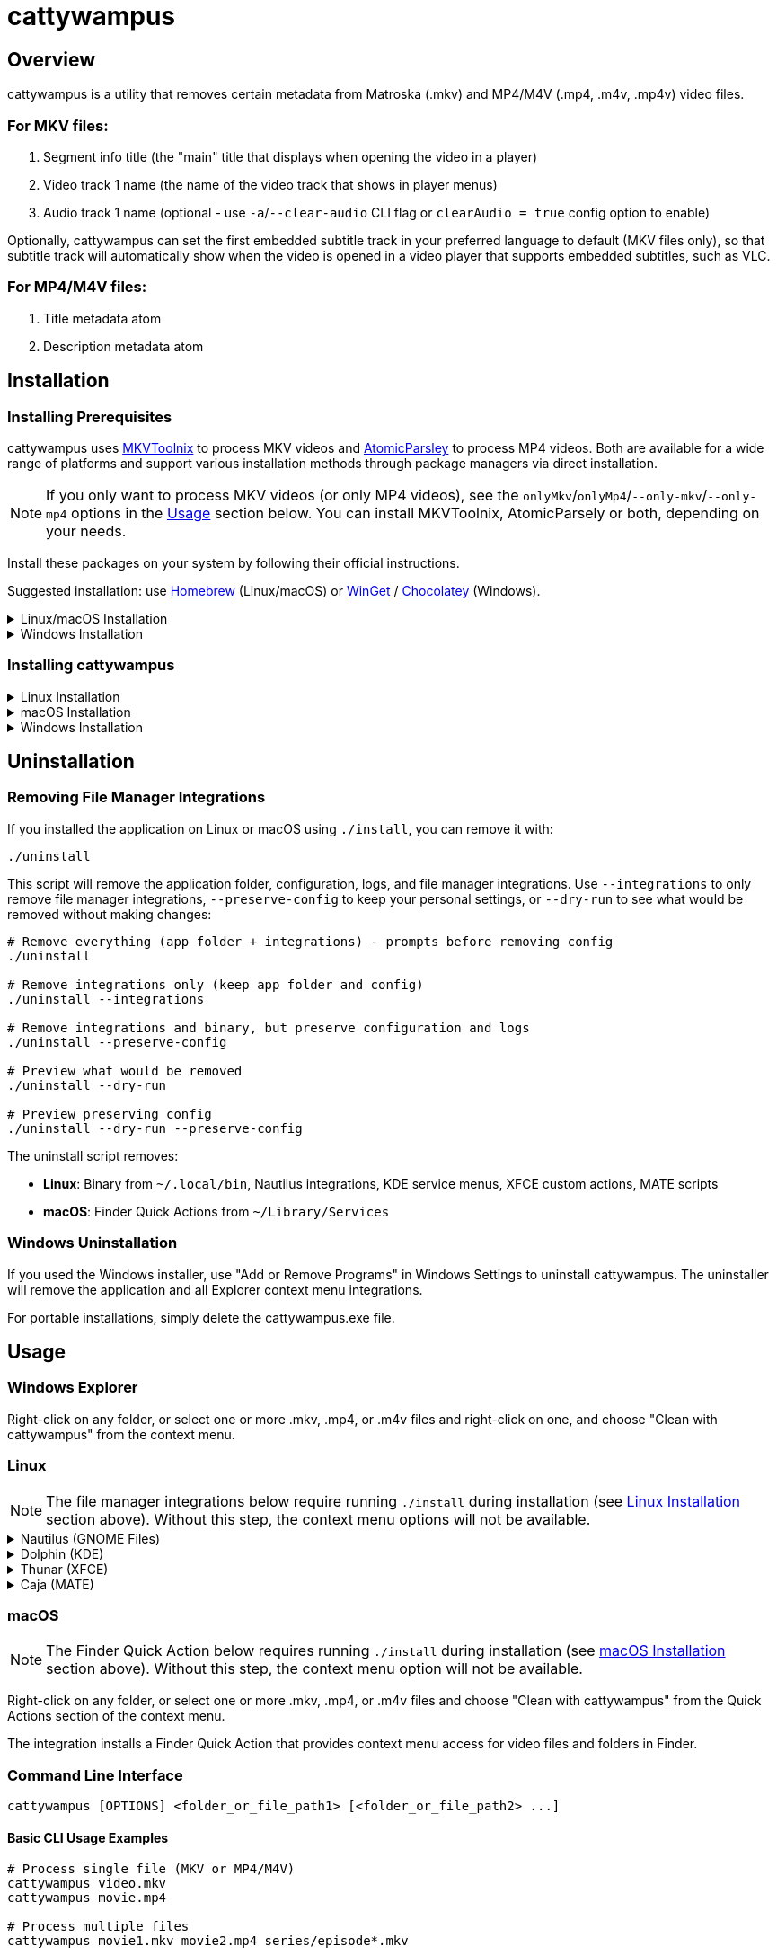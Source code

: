 // DO NOT EDIT THIS FILE - it is generated from README.adoc.template
// Make changes to the template file instead: templates/docs/README.adoc.template
// To regenerate: ./build-app --generate-docs

# cattywampus
:doctype: article
:toclevels: 3
:hide-uri-scheme:
:icons: font
:idprefix:
:idseparator: -
:source-language: shell
ifndef::env-github[:icons: font]
ifdef::env-github[]
:status:
:caution-caption: :fire:
:important-caption: :exclamation:
:note-caption: :information_source:
:tip-caption: :bulb:
:warning-caption: :warning:
endif::[]

== Overview

cattywampus is a utility that removes certain metadata from Matroska (.mkv) and MP4/M4V (.mp4, .m4v, .mp4v) video files.

=== For MKV files:
. Segment info title (the "main" title that displays when opening the video in a player)
. Video track 1 name (the name of the video track that shows in player menus)
. Audio track 1 name (optional - use `-a`/`--clear-audio` CLI flag or `clearAudio = true` config option to enable) 

Optionally, cattywampus can set the first embedded subtitle track in your preferred language to default (MKV files only), so that subtitle track will automatically show when the video is opened in a video player that supports embedded subtitles, such as VLC.

=== For MP4/M4V files:
. Title metadata atom
. Description metadata atom


== Installation

=== Installing Prerequisites

cattywampus uses link:https://mkvtoolnix.download/[MKVToolnix^] to process MKV videos and link:https://github.com/wez/atomicparsley[AtomicParsley^] to process MP4 videos. Both are available for a wide range of platforms and support various installation methods through package managers via direct installation.

NOTE: If you only want to process MKV videos (or only MP4 videos), see the `onlyMkv`/`onlyMp4`/`--only-mkv`/`--only-mp4`  options in the link:#usage[Usage] section below. You can install MKVToolnix, AtomicParsely or both, depending on your needs. 

Install these packages on your system by following their official instructions.

Suggested installation: use link:https://brew.sh/[Homebrew^] (Linux/macOS) or link:https://winget.run/[WinGet^] / link:https://chocolatey.org/[Chocolatey^] (Windows).

++++
<details>
<summary>Linux/macOS Installation</summary>
++++

[source,shell]
----
brew install mkvtoolnix atomicparsley
----

++++
</details>
++++

++++
<details>
<summary>Windows Installation</summary>
++++

**Via Winget (Windows Package Manager)**

[source,console]
----
winget install MoritzBunkus.MKVToolNix
winget install AtomicParsley.AtomicParsley
----

**Via Chocolatey**

[source,console]
----
choco install mkvtoolnix
choco install atomicparsley
----

++++
</details>
++++

=== Installing cattywampus

++++
<details>
<summary>Linux Installation</summary>
++++

1. Download the Linux binary from the link:https://github.com/Taco-Comovilla/cattywampus/releases/latest[latest release^]
2. Extract the compressed file:
+
[source,shell]
----
gunzip cattywampus-linux-*.gz
----

3. Make the binary executable and move it to your PATH:
+
[source,shell]
----
chmod +x cattywampus
sudo mv cattywampus /usr/local/bin/ # or somewhere in your PATH
----

4. Install file manager integrations (optional but recommended):
+
If you want context menu integration, clone the repository to get the installation script:
+
[source,shell]
----
git clone https://github.com/Taco-Comovilla/cattywampus.git
cd cattywampus
./install
----
+
This script will install context menu integrations for multiple file managers:
+
* **Nautilus** (GNOME Files) - Python extension + desktop actions
* **Dolphin** (KDE) - Service menus
* **Thunar** (XFCE) - Custom actions  
* **Caja** (MATE) - Scripts
+
**Upgrade Behavior**: If you already have cattywampus installed, the script will detect the existing installation and prompt you to uninstall it first. This ensures a clean upgrade without conflicts. You can:
+
* Press **Enter** or type **y** to proceed with automatic uninstall (recommended)
* Type **n** to cancel and manually uninstall first using `./uninstall`
* Use `./install --force` to skip the prompt in automated scenarios
* Use `./install --skip-uninstall` to bypass uninstall detection entirely
+
Your personal configuration will be preserved during upgrades.

++++
</details>
++++

++++
<details>
<summary>macOS Installation</summary>
++++

1. Download the macOS binary from the link:https://github.com/Taco-Comovilla/cattywampus/releases/latest[latest release^]
2. Extract the compressed file:
+
[source,shell]
----
gunzip cattywampus-macos-*.gz
----

3. Make the binary executable and move it to your PATH:
+
[source,shell]
----
chmod +x cattywampus
sudo mv cattywampus /usr/local/bin/ # or somewhere in your PATH
----

4. Install Finder Quick Action (optional but recommended):
+
If you want Finder context menu integration, clone the repository to get the installation script:
+
[source,shell]
----
git clone https://github.com/Taco-Comovilla/cattywampus.git
cd cattywampus
./install
----
+
This script will install a Finder Quick Action that adds "Clean with cattywampus" to the right-click context menu for video files and folders in Finder.
+
**Upgrade Behavior**: If you already have cattywampus installed, the script will detect the existing installation and prompt you to uninstall it first. This ensures a clean upgrade without conflicts. Your personal configuration will be preserved during upgrades.
+
NOTE: You may need to enable the Quick Action in System Settings > Privacy & Security > Extensions > Finder Extensions after installation.

++++
</details>
++++

++++
<details>
<summary>Windows Installation</summary>
++++

**Option 1: Installer (Recommended)**

1. Download the Windows installer from the link:https://github.com/Taco-Comovilla/cattywampus/releases/latest[latest release^]
2. Run `Setup-cattywampus-1.0.0.exe`
3. Follow the installation wizard

The installer will:

* Install cattywampus to `Program Files`
* Add cattywampus to your system PATH
* Install Windows Explorer context menu integration
* Create an uninstaller for easy removal

**Option 2: Portable Binary**

1. Download the Windows binary from the link:https://github.com/Taco-Comovilla/cattywampus/releases/latest[latest release^]
2. Extract the ZIP file to your preferred location
3. Add the binary to your PATH (optional):
+
Add the directory where you extracted cattywampus.exe to your PATH environment variable, or copy `cattywampus.exe` to a directory already in your PATH.

NOTE: The portable binary does not include Explorer context menu integration. For GUI usage, use the installer.

++++
</details>
++++

== Uninstallation

=== Removing File Manager Integrations

If you installed the application on Linux or macOS using `./install`, you can remove it with:

[source,shell]
----
./uninstall
----

This script will remove the application folder, configuration, logs, and file manager integrations. Use `--integrations` to only remove file manager integrations, `--preserve-config` to keep your personal settings, or `--dry-run` to see what would be removed without making changes:

[source,shell]
----
# Remove everything (app folder + integrations) - prompts before removing config
./uninstall

# Remove integrations only (keep app folder and config)
./uninstall --integrations

# Remove integrations and binary, but preserve configuration and logs
./uninstall --preserve-config

# Preview what would be removed
./uninstall --dry-run

# Preview preserving config
./uninstall --dry-run --preserve-config
----

The uninstall script removes:

* **Linux**: Binary from `~/.local/bin`, Nautilus integrations, KDE service menus, XFCE custom actions, MATE scripts
* **macOS**: Finder Quick Actions from `~/Library/Services`

=== Windows Uninstallation

If you used the Windows installer, use "Add or Remove Programs" in Windows Settings to uninstall cattywampus. The uninstaller will remove the application and all Explorer context menu integrations.

For portable installations, simply delete the cattywampus.exe file.

== Usage

=== Windows Explorer

Right-click on any folder, or select one or more .mkv, .mp4, or .m4v files and right-click on one, and choose "Clean with cattywampus" from the context menu.

=== Linux

NOTE: The file manager integrations below require running `./install` during installation (see link:#installing-cattywampus[Linux Installation] section above). Without this step, the context menu options will not be available.

++++
<details>
<summary>Nautilus (GNOME Files)</summary>
++++

Right-click on any folder, or select one or more .mkv, .mp4, or .m4v files and choose "Clean with cattywampus" from the context menu.

The integration provides multiple access methods:

* **Python extension** - Direct context menu integration
* **Desktop actions** - Additional menu entries for file associations
* **Scripts** - Alternative access through the Scripts menu

++++
</details>
++++

++++
<details>
<summary>Dolphin (KDE)</summary>
++++

Right-click on any folder, or select one or more .mkv, .mp4, or .m4v files and choose "Clean with cattywampus" from the context menu.

The integration installs KDE service menus that provide context menu entries for video files and folders in Dolphin file manager.

++++
</details>
++++

++++
<details>
<summary>Thunar (XFCE)</summary>
++++

Right-click on any folder, or select one or more .mkv, .mp4, or .m4v files and choose "Clean with cattywampus" from the context menu.

The integration installs XFCE custom actions that provide context menu entries for video files and folders in Thunar file manager.

++++
</details>
++++

++++
<details>
<summary>Caja (MATE)</summary>
++++

Right-click on any folder, or select one or more .mkv, .mp4, or .m4v files and choose "Clean with cattywampus" from the Scripts menu.

The integration installs MATE scripts that provide context menu entries for video files and folders in Caja file manager through the Scripts submenu.

++++
</details>
++++

=== macOS

NOTE: The Finder Quick Action below requires running `./install` during installation (see link:#installing-cattywampus[macOS Installation] section above). Without this step, the context menu option will not be available.

Right-click on any folder, or select one or more .mkv, .mp4, or .m4v files and choose "Clean with cattywampus" from the Quick Actions section of the context menu.

The integration installs a Finder Quick Action that provides context menu access for video files and folders in Finder.

=== Command Line Interface

[source,console]
----
cattywampus [OPTIONS] <folder_or_file_path1> [<folder_or_file_path2> ...]
----

==== Basic CLI Usage Examples

[source,console]
----
# Process single file (MKV or MP4/M4V)
cattywampus video.mkv
cattywampus movie.mp4

# Process multiple files
cattywampus movie1.mkv movie2.mp4 series/episode*.mkv

# Process folder recursively (both MKV and MP4/M4V files)
cattywampus /path/to/video/folder

# Dry run to see what would be done
cattywampus --dry-run /path/to/videos

# Only process MKV files in a mixed folder
cattywampus --only-mkv /path/to/mixed/videos

# Only process MP4/M4V files in a mixed folder
cattywampus --only-mp4 /path/to/mixed/videos

# Process files from a list
cattywampus --input file_list.txt

# Enable default subtitle track setting with custom language (MKV only)
cattywampus --set-default-subtitle --language es /path/to/spanish/videos

# Enable default audio track setting with custom language (MKV only)
cattywampus --set-default-audio --language es /path/to/spanish/videos

# Clear audio track 1 names in MKV files (audio tack 1 names will be removed)
cattywampus --clear-audio /path/to/mkv/files

# Use a custom configuration file
cattywampus --config /path/to/custom/config.toml /path/to/videos

# Show debug output on console for troubleshooting
cattywampus --stdout /path/to/videos

# Combine stdout with dry-run for debugging
cattywampus -S --dry-run /path/to/videos

# Output only to console, suppressing log file (useful for CI/scripts)
cattywampus --stdout-only /path/to/videos

# Combine stdout-only with dry-run for console-only debugging
cattywampus -O --dry-run /path/to/videos
----

=== CLI Options

==== Positional Arguments

`paths`:: Files or folders to process. Multiple paths can be specified.

==== Input Options

`-i, --input FILE`:: Read file paths from a text file (one path per line). Useful for processing large numbers of files.

`-d, --dry-run`:: Show what would be done without actually modifying files. Useful for testing and verification.

==== File Filtering

`--only-mkv`:: Only process MKV files, ignore MP4/M4V files when processing folders or mixed file lists. Default: false

`--only-mp4`:: Only process MP4/M4V files, ignore MKV files when processing folders or mixed file lists. Default: false

NOTE: The `--only-mkv` and `--only-mp4` options cannot be used together.

==== MKV-Specific Options

`-a, --clear-audio`:: Clear audio track names in MKV files. When enabled, removes the name metadata from audio track 1. Default: false (preserve existing audio track names)

==== Language and Subtitle Options (MKV files only)

`-L, --language LANG`:: Override the default language setting. Use BCP 47 language codes (e.g., 'en' for English, 'es' for Spanish, 'fr' for French). Default: auto-detect from system locale

`-s, --set-default-subtitle`:: Enable automatic setting of the first subtitle track in your preferred language as the default track. Only applies to MKV files. Default: false

`-f, --force-default-first-subtitle`:: Force the first subtitle track (regardless of language) to be set as the default track. Only applies to MKV files. Default: false

`-A, --set-default-audio`:: Enable automatic setting of the first audio track in your preferred language as the default track. Only applies to MKV files. Default: false

NOTE: Audio track and subtitle track options only apply to MKV files. MP4/M4V files do not support these metadata modifications.

==== Tool Paths

`-M, --mkvmerge-path PATH`:: Override the path to the mkvmerge binary (used for MKV metadata reading). Use when mkvmerge is not in your PATH or you want to use a specific version. Default: auto-detect from PATH

`-P, --mkvpropedit-path PATH`:: Override the path to the mkvpropedit binary (used for MKV metadata modification). Use when mkvpropedit is not in your PATH or you want to use a specific version. Default: auto-detect from PATH

`-T, --atomicparsley-path PATH`:: Override the path to the AtomicParsley binary (used for MP4/M4V metadata modification). Use when AtomicParsley is not in your PATH or you want to use a specific version. Default: auto-detect from PATH

==== Configuration

`-c, --config PATH`:: Use a custom configuration file path instead of the default config location. The file must be in TOML format. Default: auto-detect from system config directory

==== Debugging and Logging

`-g, --loglevel LEVEL`:: Override the log level. Choices: 10 (DEBUG), 20 (INFO), 30 (WARNING), 40 (ERROR), 50 (CRITICAL). Default: 20 (INFO)

`-S, --stdout`:: Send program output to console (stdout) as well as log file. Respects the configured log level. Useful for development, troubleshooting, or when you want to see real-time output. Default: false

`-O, --stdout-only`:: Send program output to console (stdout) only, suppressing log file output. Respects the configured log level. Useful for CI/CD pipelines, containers, or when you want console-only output. Default: false

`-l, --logfile PATH`:: Override the log file path. Specify a custom location for the log file. Default: auto-generate in config directory


== Configuration File

Some options can be set in config.toml. This file will be generated on first use and saved in one of the following locations:

- Linux: either `~/.config/cattywampus` or `$XDG_CONFIG_HOME/cattywampus`
- macOS: `~/Library/Application Support/cattywampus`
- Windows: `%LOCALAPPDATA%\cattywampus`

=== Configuration Options

`mkvmergePath`:: Specifies the full path to the mkvmerge binary (required for MKV files), in case it is not found in your PATH. Default: "" (auto-detect from PATH)

- Linux: `/usr/bin/mkvmerge`
- macOS: `/opt/homebrew/bin/mkvmerge`
- Windows: `C:\Program Files\MKVToolNix\mkvmerge.exe`

`mkvpropeditPath`:: Specifies the full path to the mkvpropedit binary (required for MKV files), in case it is not found in your PATH. Default: "" (auto-detect from PATH)

`atomicParsleyPath`:: Specifies the full path to the AtomicParsley binary (required for MP4/M4V files), in case it is not found in your PATH. Default: "" (auto-detect from PATH)

`language`:: Default language preference for subtitle track processing (link:https://en.wikipedia.org/wiki/IETF_language_tag[BCP 47 language tag^]). Default: "" (uses system locale unless useSystemLocale is false)

`clearAudio`:: Boolean to enable clearing of audio track names in MKV files. When true, removes name metadata from audio track 1. Default: false

`setDefaultSubtitle`:: Boolean to enable automatic default subtitle track setting (MKV files only). Default: false

`forceDefaultFirstSubtitle`:: Boolean to force first subtitle track as default regardless of language (MKV files only). Default: false

`setDefaultAudio`:: Boolean to enable automatic default audio track setting (MKV files only). Default: false

`logLevel`:: Default logging level (10=DEBUG, 20=INFO, 30=WARNING, 40=ERROR, 50=CRITICAL). Default: 20 (INFO)

`stdout`:: Boolean to enable console output in addition to log file. Respects the configured log level and sends output to both console and log file. Default: false

`stdoutOnly`:: Boolean to enable console output only, suppressing log file output. Respects the configured log level and sends output only to console. Useful for containerized environments or CI/CD pipelines. Default: false

`useSystemLocale`:: Boolean to automatically detect and use system language for subtitle preferences. Default: true

`onlyMkv`:: Boolean to only process MKV files (ignore MP4/M4V files). Default: false

`onlyMp4`:: Boolean to only process MP4/M4V files (ignore MKV files). Default: false

NOTE: The `onlyMkv` and `onlyMp4` configuration options cannot both be set to true.
